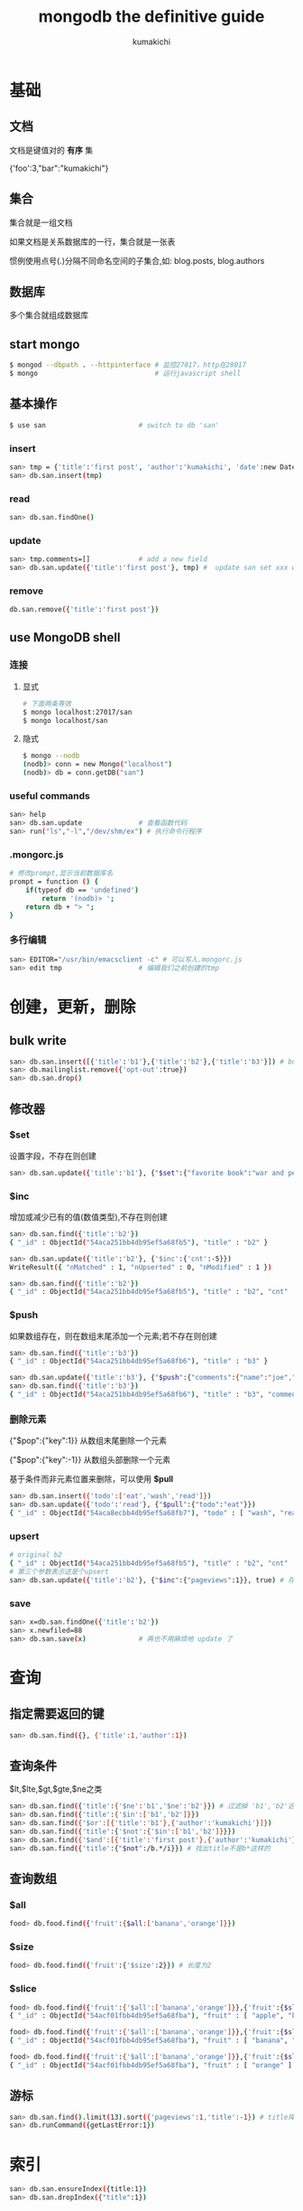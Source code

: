 #+TITLE: mongodb the definitive guide
#+AUTHOR: kumakichi

* 基础

** 文档

文档是键值对的 *有序* 集

{'foo':3,"bar":"kumakichi"}

** 集合

集合就是一组文档

如果文档是关系数据库的一行，集合就是一张表

惯例使用点号(.)分隔不同命名空间的子集合,如: blog.posts, blog.authors

** 数据库

多个集合就组成数据库

** start mongo

#+BEGIN_SRC sh
  $ mongod --dbpath . --httpinterface # 监控27017，http在28017
  $ mongo                             # 运行javascript shell
#+END_SRC

** 基本操作

#+BEGIN_SRC sh
  $ use san                       # switch to db 'san'
#+END_SRC

*** insert

#+BEGIN_SRC sh
  san> tmp = {'title':'first post', 'author':'kumakichi', 'date':new Date()}
  san> db.san.insert(tmp)
#+END_SRC

*** read

#+BEGIN_SRC sh
  san> db.san.findOne()
#+END_SRC

*** update

#+BEGIN_SRC sh
  san> tmp.comments=[]            # add a new field
  san> db.san.update({'title':'first post'}, tmp) #  update san set xxx where title="first post"
#+END_SRC

*** remove

#+BEGIN_SRC sh
  db.san.remove({'title':'first post'})
#+END_SRC

** use MongoDB shell

*** 连接

**** 显式

#+BEGIN_SRC sh
  # 下面两条等效
  $ mongo localhost:27017/san
  $ mongo localhost/san
#+END_SRC

**** 隐式

#+BEGIN_SRC sh
  $ mongo --nodb
  (nodb)> conn = new Mongo("localhost")
  (nodb)> db = conn.getDB("san")
#+END_SRC

*** useful commands

#+BEGIN_SRC sh
  san> help
  san> db.san.update              # 查看函数代码
  san> run("ls","-l","/dev/shm/ex") # 执行命令行程序
#+END_SRC

*** .mongorc.js

#+BEGIN_SRC sh
  # 修改prompt,显示当前数据库名
  prompt = function () {
      if(typeof db == 'undefined')
          return '(nodb)> ';
      return db + "> ";
  }
#+END_SRC

*** 多行编辑

#+BEGIN_SRC sh
  san> EDITOR="/usr/bin/emacsclient -c" # 可以写入.mongorc.js
  san> edit tmp                   # 编辑我们之前创建的tmp
#+END_SRC

* 创建，更新，删除

** bulk write

#+BEGIN_SRC sh
  san> db.san.insert([{'title':'b1'},{'title':'b2'},{'title':'b3'}]) # bulk write
  san> db.mailinglist.remove({'opt-out':true})
  san> db.san.drop()
#+END_SRC

** 修改器

*** $set

设置字段，不存在则创建

#+BEGIN_SRC sh
  san> db.san.update({'title':'b1'}, {"$set":{"favorite book":"war and peace"}}
#+END_SRC

*** $inc

增加或减少已有的值(数值类型),不存在则创建

#+BEGIN_SRC sh
  san> db.san.find({'title':'b2'})
  { "_id" : ObjectId("54aca251bb4db95ef5a68fb5"), "title" : "b2" }
  
  san> db.san.update({'title':'b2'}, {'$inc':{'cnt':-5}})
  WriteResult({ "nMatched" : 1, "nUpserted" : 0, "nModified" : 1 })
  
  san> db.san.find({'title':'b2'})
  { "_id" : ObjectId("54aca251bb4db95ef5a68fb5"), "title" : "b2", "cnt" : -5 }
#+END_SRC

*** $push

如果数组存在，则在数组末尾添加一个元素;若不存在则创建

#+BEGIN_SRC sh
  san> db.san.find({'title':'b3'})
  { "_id" : ObjectId("54aca251bb4db95ef5a68fb6"), "title" : "b3" }
  
  san> db.san.update({'title':'b3'}, {"$push":{"comments":{"name":"joe","email":"joe@test.com","content":"nice post"}}})
  san> db.san.find({'title':'b3'})
  { "_id" : ObjectId("54aca251bb4db95ef5a68fb6"), "title" : "b3", "comments" : [ { "name" : "joe", "email" : "joe@test.com", "content" : "nice post" } ] }
#+END_SRC

*** 删除元素

{"$pop":{"key":1}} 从数组末尾删除一个元素

{"$pop":{"key":-1}} 从数组头部删除一个元素

基于条件而非元素位置来删除，可以使用 *$pull*

#+BEGIN_SRC sh
  san> db.san.insert({'todo':['eat','wash','read']})
  san> db.san.update({'todo':'read'}, {"$pull":{"todo":"eat"}})
  { "_id" : ObjectId("54aca8ecbb4db95ef5a68fb7"), "todo" : [ "wash", "read" ] }
#+END_SRC

*** upsert

#+BEGIN_SRC sh
  # original b2
  { "_id" : ObjectId("54aca251bb4db95ef5a68fb5"), "title" : "b2", "cnt" : -5 }
  # 第三个参数表示这是个upsert
  san> db.san.update({'title':'b2'}, {"$inc":{"pageviews":1}}, true) # 存在 title == b2 则加1,不存在则创建
#+END_SRC

*** save

#+BEGIN_SRC sh
  san> x=db.san.findOne({'title':'b2'})
  san> x.newfiled=88
  san> db.san.save(x)             # 再也不用麻烦地 update 了
#+END_SRC

* 查询

** 指定需要返回的键

#+BEGIN_SRC sh
  san> db.san.find({}, {'title':1,'author':1})
#+END_SRC

** 查询条件

$lt,$lte,$gt,$gte,$ne之类

#+BEGIN_SRC sh
  san> db.san.find({'title':{'$ne':'b1','$ne':'b2'}}) # 过滤掉 'b1','b2'这两个title
  san> db.san.find({'title':{'$in':['b1','b2']}})
  san> db.san.find({'$or':[{'title':'b1'},{'author':'kumakichi'}]})
  san> db.san.find({'title':{'$not':{'$in':['b1','b2']}}})
  san> db.san.find({'$and':[{'title':'first post'},{'author':'kumakichi'}]})
  san> db.san.find({'title':{"$not":/b.*/i}}) # 找出title不是b*这样的
#+END_SRC

** 查询数组

*** $all

#+BEGIN_SRC sh
  food> db.food.find({'fruit':{$all:['banana','orange']}})
#+END_SRC

*** $size

#+BEGIN_SRC sh
  food> db.food.find({'fruit':{'$size':2}}) # 长度为2
#+END_SRC

*** $slice

#+BEGIN_SRC sh
  food> db.food.find({'fruit':{'$all':['banana','orange']}},{'fruit':{$slice:2}}) # 前两个
  { "_id" : ObjectId("54acf01fbb4db95ef5a68fba"), "fruit" : [ "apple", "banana" ] }
  
  food> db.food.find({'fruit':{'$all':['banana','orange']}},{'fruit':{$slice:-2}}) # 最后两个
  { "_id" : ObjectId("54acf01fbb4db95ef5a68fba"), "fruit" : [ "banana", "orange" ] }
  
  food> db.food.find({'fruit':{'$all':['banana','orange']}},{'fruit':{$slice:[2,1]}}) # 跳过前两个，输出一个
  { "_id" : ObjectId("54acf01fbb4db95ef5a68fba"), "fruit" : [ "orange" ] }
#+END_SRC

** 游标

#+BEGIN_SRC sh
  san> db.san.find().limit(13).sort({'pageviews':1,'title':-1}) # title降序, pageviews升序
  san> db.runCommand({getLastError:1})
#+END_SRC

* 索引

#+BEGIN_SRC sh
  san> db.san.ensureIndex({title:1})
  san> db.san.dropIndex({"title":1})
#+END_SRC
